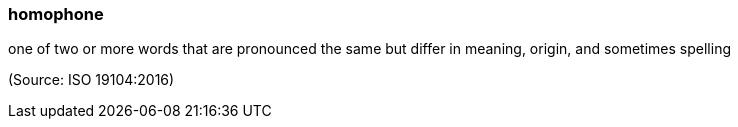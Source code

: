 === homophone

one of two or more words that are pronounced the same but differ in meaning, origin, and sometimes spelling

(Source: ISO 19104:2016)

